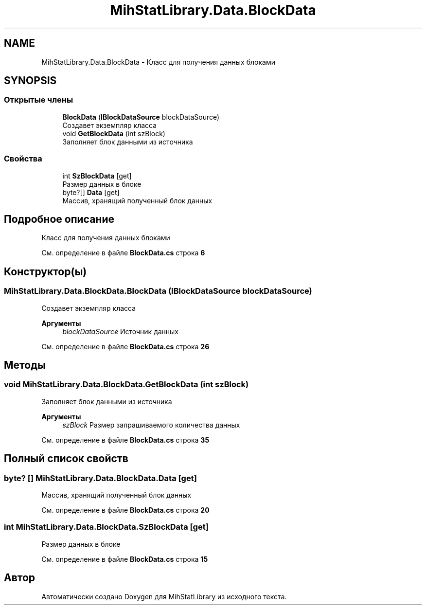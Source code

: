 .TH "MihStatLibrary.Data.BlockData" 3 "Version 1.0" "MihStatLibrary" \" -*- nroff -*-
.ad l
.nh
.SH NAME
MihStatLibrary.Data.BlockData \- Класс для получения данных блоками  

.SH SYNOPSIS
.br
.PP
.SS "Открытые члены"

.in +1c
.ti -1c
.RI "\fBBlockData\fP (\fBIBlockDataSource\fP blockDataSource)"
.br
.RI "Создавет экземпляр класса "
.ti -1c
.RI "void \fBGetBlockData\fP (int szBlock)"
.br
.RI "Заполняет блок данными из источника "
.in -1c
.SS "Свойства"

.in +1c
.ti -1c
.RI "int \fBSzBlockData\fP\fR [get]\fP"
.br
.RI "Размер данных в блоке "
.ti -1c
.RI "byte?[] \fBData\fP\fR [get]\fP"
.br
.RI "Массив, хранящий полученный блок данных "
.in -1c
.SH "Подробное описание"
.PP 
Класс для получения данных блоками 
.PP
См\&. определение в файле \fBBlockData\&.cs\fP строка \fB6\fP
.SH "Конструктор(ы)"
.PP 
.SS "MihStatLibrary\&.Data\&.BlockData\&.BlockData (\fBIBlockDataSource\fP blockDataSource)"

.PP
Создавет экземпляр класса 
.PP
\fBАргументы\fP
.RS 4
\fIblockDataSource\fP Источник данных
.RE
.PP

.PP
См\&. определение в файле \fBBlockData\&.cs\fP строка \fB26\fP
.SH "Методы"
.PP 
.SS "void MihStatLibrary\&.Data\&.BlockData\&.GetBlockData (int szBlock)"

.PP
Заполняет блок данными из источника 
.PP
\fBАргументы\fP
.RS 4
\fIszBlock\fP Размер запрашиваемого количества данных
.RE
.PP

.PP
См\&. определение в файле \fBBlockData\&.cs\fP строка \fB35\fP
.SH "Полный список свойств"
.PP 
.SS "byte? [] MihStatLibrary\&.Data\&.BlockData\&.Data\fR [get]\fP"

.PP
Массив, хранящий полученный блок данных 
.PP
См\&. определение в файле \fBBlockData\&.cs\fP строка \fB20\fP
.SS "int MihStatLibrary\&.Data\&.BlockData\&.SzBlockData\fR [get]\fP"

.PP
Размер данных в блоке 
.PP
См\&. определение в файле \fBBlockData\&.cs\fP строка \fB15\fP

.SH "Автор"
.PP 
Автоматически создано Doxygen для MihStatLibrary из исходного текста\&.
